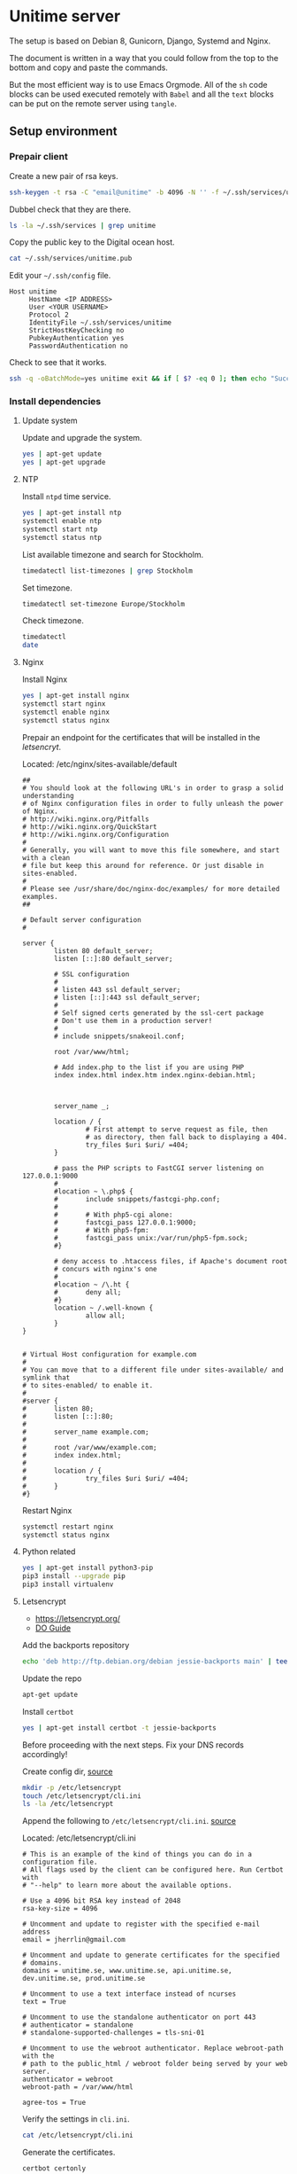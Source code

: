 #+AUTHOR: Kodkollektivet
#+EMAIL: jherrlin@gmail.com
#+DATE: <2016-12-30 Fri>
#+STARTUP: content


* Unitime server
  :PROPERTIES:
  :dir:      /ssh:unitime|sudo:unitime:~/
  :results:  output
  :export:   code
  :date:     <2017-03-09 Thu>
  :END:

  The setup is based on Debian 8, Gunicorn, Django, Systemd and Nginx.

  The document is written in a way that you could follow from the top to the bottom and
  copy and paste the commands.

  But the most efficient way is to use Emacs Orgmode. All of the =sh= code blocks can be
  used executed remotely with =Babel= and all the =text= blocks can be put on the remote
  server using =tangle=.

** Setup environment
*** Prepair client

    Create a new pair of rsa keys.

    #+BEGIN_SRC sh :dir . :export code
      ssh-keygen -t rsa -C "email@unitime" -b 4096 -N '' -f ~/.ssh/services/unitime
    #+END_SRC

    Dubbel check that they are there.

    #+BEGIN_SRC sh :dir . :export code
      ls -la ~/.ssh/services | grep unitime
    #+END_SRC

    Copy the public key to the Digital ocean host.

    #+BEGIN_SRC sh :dir . :export code
      cat ~/.ssh/services/unitime.pub
    #+END_SRC

    Edit your =~/.ssh/config= file.

    #+BEGIN_SRC text
      Host unitime
           HostName <IP ADDRESS>
           User <YOUR USERNAME>
           Protocol 2
           IdentityFile ~/.ssh/services/unitime
           StrictHostKeyChecking no
           PubkeyAuthentication yes
           PasswordAuthentication no
    #+END_SRC

    Check to see that it works.

    #+BEGIN_SRC sh :dir . :export code
      ssh -q -oBatchMode=yes unitime exit && if [ $? -eq 0 ]; then echo "Success"; else echo "Failed"; fi
    #+END_SRC


*** Install dependencies
**** Update system

    Update and upgrade the system.

    #+BEGIN_SRC sh
      yes | apt-get update
      yes | apt-get upgrade
    #+END_SRC


**** NTP

     Install =ntpd= time service.

     #+BEGIN_SRC sh
       yes | apt-get install ntp
       systemctl enable ntp
       systemctl start ntp
       systemctl status ntp
     #+END_SRC

     List available timezone and search for Stockholm.

     #+BEGIN_SRC sh
       timedatectl list-timezones | grep Stockholm
     #+END_SRC

     Set timezone.

     #+BEGIN_SRC sh
       timedatectl set-timezone Europe/Stockholm
     #+END_SRC

     Check timezone.

     #+BEGIN_SRC sh
       timedatectl
       date
     #+END_SRC

**** Nginx

    Install Nginx

    #+BEGIN_SRC sh
      yes | apt-get install nginx
      systemctl start nginx
      systemctl enable nginx
      systemctl status nginx
    #+END_SRC

    Prepair an endpoint for the certificates that will be installed in the [[letsencryt]].

    Located: /etc/nginx/sites-available/default

    #+BEGIN_SRC text :tangle /ssh:unitime|sudo:unitime:/etc/nginx/sites-available/default
      ##
      # You should look at the following URL's in order to grasp a solid understanding
      # of Nginx configuration files in order to fully unleash the power of Nginx.
      # http://wiki.nginx.org/Pitfalls
      # http://wiki.nginx.org/QuickStart
      # http://wiki.nginx.org/Configuration
      #
      # Generally, you will want to move this file somewhere, and start with a clean
      # file but keep this around for reference. Or just disable in sites-enabled.
      #
      # Please see /usr/share/doc/nginx-doc/examples/ for more detailed examples.
      ##

      # Default server configuration
      #

      server {
              listen 80 default_server;
              listen [::]:80 default_server;

              # SSL configuration
              #
              # listen 443 ssl default_server;
              # listen [::]:443 ssl default_server;
              #
              # Self signed certs generated by the ssl-cert package
              # Don't use them in a production server!
              #
              # include snippets/snakeoil.conf;

              root /var/www/html;

              # Add index.php to the list if you are using PHP
              index index.html index.htm index.nginx-debian.html;



              server_name _;

              location / {
                      # First attempt to serve request as file, then
                      # as directory, then fall back to displaying a 404.
                      try_files $uri $uri/ =404;
              }

              # pass the PHP scripts to FastCGI server listening on 127.0.0.1:9000
              #
              #location ~ \.php$ {
              #       include snippets/fastcgi-php.conf;
              #
              #       # With php5-cgi alone:
              #       fastcgi_pass 127.0.0.1:9000;
              #       # With php5-fpm:
              #       fastcgi_pass unix:/var/run/php5-fpm.sock;
              #}

              # deny access to .htaccess files, if Apache's document root
              # concurs with nginx's one
              #
              #location ~ /\.ht {
              #       deny all;
              #}
              location ~ /.well-known {
                      allow all;
              }
      }


      # Virtual Host configuration for example.com
      #
      # You can move that to a different file under sites-available/ and symlink that
      # to sites-enabled/ to enable it.
      #
      #server {
      #       listen 80;
      #       listen [::]:80;
      #
      #       server_name example.com;
      #
      #       root /var/www/example.com;
      #       index index.html;
      #
      #       location / {
      #               try_files $uri $uri/ =404;
      #       }
      #}
    #+END_SRC

    Restart Nginx

    #+BEGIN_SRC sh
      systemctl restart nginx
      systemctl status nginx
    #+END_SRC

**** Python related

     #+BEGIN_SRC sh
       yes | apt-get install python3-pip
       pip3 install --upgrade pip
       pip3 install virtualenv
     #+END_SRC


**** Letsencrypt

    - https://letsencrypt.org/
    - [[https://www.digitalocean.com/community/tutorials/how-to-secure-nginx-with-let-s-encrypt-on-debian-8][DO Guide]]

    Add the backports repository

    #+BEGIN_SRC sh
      echo 'deb http://ftp.debian.org/debian jessie-backports main' | tee /etc/apt/sources.list.d/backports.list
    #+END_SRC

    Update the repo

    #+BEGIN_SRC sh
      apt-get update
    #+END_SRC

    Install =certbot=

    #+BEGIN_SRC sh
      yes | apt-get install certbot -t jessie-backports
    #+END_SRC

    Before proceeding with the next steps. Fix your DNS records accordingly!


    Create config dir, [[http://letsencrypt.readthedocs.io/en/latest/using.html][source]]

    #+BEGIN_SRC sh
      mkdir -p /etc/letsencrypt
      touch /etc/letsencrypt/cli.ini
      ls -la /etc/letsencrypt
    #+END_SRC

    Append the following to =/etc/letsencrypt/cli.ini=.
    [[http://letsencrypt.readthedocs.io/en/latest/using.html#id20][source]]

    Located: /etc/letsencrypt/cli.ini

    #+BEGIN_SRC text :tangle /ssh:unitime|sudo:unitime:/etc/letsencrypt/cli.ini
      # This is an example of the kind of things you can do in a configuration file.
      # All flags used by the client can be configured here. Run Certbot with
      # "--help" to learn more about the available options.

      # Use a 4096 bit RSA key instead of 2048
      rsa-key-size = 4096

      # Uncomment and update to register with the specified e-mail address
      email = jherrlin@gmail.com

      # Uncomment and update to generate certificates for the specified
      # domains.
      domains = unitime.se, www.unitime.se, api.unitime.se, dev.unitime.se, prod.unitime.se

      # Uncomment to use a text interface instead of ncurses
      text = True

      # Uncomment to use the standalone authenticator on port 443
      # authenticator = standalone
      # standalone-supported-challenges = tls-sni-01

      # Uncomment to use the webroot authenticator. Replace webroot-path with the
      # path to the public_html / webroot folder being served by your web server.
      authenticator = webroot
      webroot-path = /var/www/html

      agree-tos = True
    #+END_SRC

    Verify the settings in =cli.ini=.

    #+BEGIN_SRC sh
      cat /etc/letsencrypt/cli.ini
    #+END_SRC

    Generate the certificates.

    #+BEGIN_SRC sh
      certbot certonly
    #+END_SRC

    Check that your certificates are there.

    #+BEGIN_SRC sh
      sudo ls -l /etc/letsencrypt/live/unitime.se
    #+END_SRC

    Generate Strong Diffie-Hellman Group with 2048-bits.

    #+BEGIN_SRC sh
      sudo openssl dhparam -out /etc/ssl/certs/dhparam.pem 2048
    #+END_SRC

    Dubbel check that the file is there

    #+BEGIN_SRC sh
      ls -l /etc/ssl/certs/ | grep dhparam.pem
    #+END_SRC

    Located: /etc/nginx/snippets/ssl-unitime.se.conf

    #+BEGIN_SRC text :tangle /ssh:unitime|sudo:unitime:/etc/nginx/snippets/ssl-unitime.se.conf
      ssl_certificate /etc/letsencrypt/live/unitime.se/fullchain.pem;
      ssl_certificate_key /etc/letsencrypt/live/unitime.se/privkey.pem;
    #+END_SRC

    Make sure that its there.

    #+BEGIN_SRC sh
      cat /etc/nginx/snippets/ssl-unitime.se.conf
    #+END_SRC

    Located: /etc/nginx/snippets/ssl-params.conf

    #+BEGIN_SRC text :tangle /ssh:unitime|sudo:unitime:/etc/nginx/snippets/ssl-params.conf
      # from https://cipherli.st/
      # and https://raymii.org/s/tutorials/Strong_SSL_Security_On_nginx.html

      ssl_protocols TLSv1 TLSv1.1 TLSv1.2;
      ssl_prefer_server_ciphers on;
      ssl_ciphers "EECDH+AESGCM:EDH+AESGCM:AES256+EECDH:AES256+EDH";
      ssl_ecdh_curve secp384r1;
      ssl_session_cache shared:SSL:10m;
      ssl_session_tickets off;
      ssl_stapling on;
      ssl_stapling_verify on;
      resolver 8.8.8.8 8.8.4.4 valid=300s;
      resolver_timeout 5s;
      # Disable preloading HSTS for now.  You can use the commented out header line that includes
      # the "preload" directive if you understand the implications.
      #add_header Strict-Transport-Security "max-age=63072000; includeSubdomains; preload";
      add_header Strict-Transport-Security "max-age=63072000; includeSubdomains";
      add_header X-Frame-Options DENY;
      add_header X-Content-Type-Options nosniff;

      ssl_dhparam /etc/ssl/certs/dhparam.pem;
    #+END_SRC

    Make sure everything is correct.

    #+BEGIN_SRC sh
      cat /etc/nginx/snippets/ssl-params.conf
    #+END_SRC

    Copy the default file and rename the existing.

    #+BEGIN_SRC sh
      cp /etc/nginx/sites-available/default /etc/nginx/sites-available/default.bak
      mv /etc/nginx/sites-available/default /etc/nginx/sites-available/unitime
      ls -l /etc/nginx/sites-available
    #+END_SRC

    Nginx config for unitime.se

    Located: /etc/nginx/sites-available/unitime

    #+BEGIN_SRC text :tangle /ssh:unitime|sudo:unitime:/etc/nginx/sites-available/unitime
      server {
          listen 80 default_server;
          listen [::]:80 default_server;
          server_name unitime.se www.unitime.se api.unitime.se;
          return 301 https://$server_name$request_uri;
      }

      server {
          listen 443 ssl;

          server_name unitime.se www.unitime.se api.unitime.se;

          ssl_certificate /etc/letsencrypt/live/unitime.se/fullchain.pem;
          ssl_certificate_key /etc/letsencrypt/live/unitime.se/privkey.pem;

          ssl_protocols TLSv1 TLSv1.1 TLSv1.2;
          ssl_prefer_server_ciphers on;
          ssl_dhparam /etc/ssl/certs/dhparam.pem;
          ssl_ciphers 'ECDHE-RSA-AES128-GCM-SHA256:ECDHE-ECDSA-AES128-GCM-SHA256:ECDHE-RSA-AES256-GCM-SHA384:ECDHE-ECDSA-AES256-GCM-SHA384:DHE-RSA-AES128-GCM-SHA256:DHE-DSS-AES128-GCM-SHA256:kEDH+AESGCM:ECDHE-RSA-AES128-SHA256:ECDHE-ECDSA-AES128-SHA256:ECDHE-RSA-AES128-SHA:ECDHE-ECDSA-AES128-SHA:ECDHE-RSA-AES256-SHA384:ECDHE-ECDSA-AES256-SHA384:ECDHE-RSA-AES256-SHA:ECDHE-ECDSA-AES256-SHA:DHE-RSA-AES128-SHA256:DHE-RSA-AES128-SHA:DHE-DSS-AES128-SHA256:DHE-RSA-AES256-SHA256:DHE-DSS-AES256-SHA:DHE-RSA-AES256-SHA:AES128-GCM-SHA256:AES256-GCM-SHA384:AES128-SHA256:AES256-SHA256:AES128-SHA:AES256-SHA:AES:CAMELLIA:DES-CBC3-SHA:!aNULL:!eNULL:!EXPORT:!DES:!RC4:!MD5:!PSK:!aECDH:!EDH-DSS-DES-CBC3-SHA:!EDH-RSA-DES-CBC3-SHA:!KRB5-DES-CBC3-SHA';
          ssl_session_timeout 1d;
          ssl_session_cache shared:SSL:50m;
          ssl_stapling on;
          ssl_stapling_verify on;
          add_header Strict-Transport-Security max-age=15768000;

          location ~ /.well-known {
                  allow all;
          }

          # The rest of your server block
          # root /usr/share/nginx/html;
          # index index.html index.htm;
          location / {
              proxy_set_header Host $http_host;
              proxy_set_header X-Real-IP $remote_addr;
              proxy_set_header X-Forwarded-For $proxy_add_x_forwarded_for;
              proxy_set_header X-Forwarded-Proto $scheme;
              proxy_pass http://unix:/webapps/unitime/unitime.sock;
          }

          location /static/ {
              root /webapps/unitime;
              autoindex off;
          }
      }
    #+END_SRC

    Make sure that is there

    #+BEGIN_SRC sh
      ls -l /etc/nginx/sites-available/unitime
      cat /etc/nginx/sites-available/unitime
    #+END_SRC

    Remove the old symbolic link to =default=.
    Create symbolic link from =sites-available= to =sites-enabled=

    #+BEGIN_SRC sh
      rm /etc/nginx/sites-enabled/default
      ln -s /etc/nginx/sites-available/unitime /etc/nginx/sites-enabled/unitime
      ls -l /etc/nginx/sites-enabled
    #+END_SRC


**** Git

     Install =git=

     #+BEGIN_SRC sh
       yes | apt-get install git
     #+END_SRC

**** Root's bin

     Create a *bin/* folder for the =root= user.

     #+BEGIN_SRC sh
       mkdir -p /root/bin
     #+END_SRC


*** Webapp user

    Create a *webapp* user.

    This account is only used for the Django related services.
    The account cant login and don't have a shell and no home folder.

    #+BEGIN_SRC sh
      useradd -M -s /sbin/nologin -c "Webapp user and group, used for webapps" webapp
    #+END_SRC

    Verify that the user and group is added.

    #+BEGIN_SRC sh
      cat /etc/passwd
      cat /etc/group
    #+END_SRC


*** SSH settings

    Update =sshd_config= to secure the server. Dont allow password authentication.

    #+BEGIN_SRC sh
      sed -i 's/PasswordAuthentication yes/PasswordAuthentication no/' /etc/ssh/sshd_config
    #+END_SRC

    Restard sshd

    #+BEGIN_SRC sh
      systemctl restart sshd
    #+END_SRC


*** Unitime django app
**** Initialize

     TODO: Create a production.py file.
           Find a good way to handle the SECRET_KEY

     Located: /root/bin/initialize_unitime_app.sh

     #+BEGIN_SRC text :tangle /ssh:unitime|sudo:unitime:/root/bin/initialize_unitime_app.sh
       mkdir -p /webapps/unitime && cd $_
       git clone https://github.com/Kodkollektivet/unitime-api.git .
       virtualenv venv
       source venv/bin/activate
       pip install -r requirements.txt
       cd unitime
       mkdir -p /webapps/unitime/logs
       sed -i 's/DEBUG = True/DEBUG = False/' /webapps/unitime/unitime/settings/settings.py
       python manage.py makemigrations
       python manage.py migrate
       python manage.py collectstatic --noinput
       cd /webapps
       chown -R webapp:webapp unitime
     #+END_SRC

     Execute the script

     #+BEGIN_SRC sh
       bash /root/bin/initialize_unitime_app.sh
     #+END_SRC


**** Systemd
***** Service

      Located: /etc/systemd/system/unitime.service

      #+BEGIN_SRC text :tangle /ssh:unitime|sudo:unitime:/etc/systemd/system/unitime.service
        [Unit]
        Description=Unitime daemon
        After=network.target

        [Service]
        User=webapp
        Group=webapp
        WorkingDirectory=/webapps/unitime/unitime
        ExecStart=/webapps/unitime/venv/bin/gunicorn --workers 10 --bind unix:/webapps/unitime/unitime.sock settings.wsgi:application

        [Install]
        WantedBy=multi-user.target
      #+END_SRC


***** Enable and start

      Enable and start the service

      #+BEGIN_SRC sh
        sudo systemctl daemon-reload
        sudo systemctl start unitime
        sudo systemctl enable unitime
        sudo systemctl restart nginx
        sudo systemctl status unitime
      #+END_SRC


***** Useful

      Manually test if the application is working.

      #+BEGIN_SRC sh
        cd /webapps/unitime/unitime
        /webapps/unitime/venv/bin/gunicorn  --bind 0.0.0.0:8000 settings.wsgi:application
      #+END_SRC


*** Scrapper

    The scrapper is an application that is scrapping different resoueces to look for
    course codes. Those codes are then pushed through the Rest API and the API application
    will look for them. The source code can be found on GitHub [[https://github.com/jherrlin/unitime-code-scrapper][here]].

**** Initialize

     Create a script for downloading and prepair the environment for the unitime-scrapper.
     This app will live in =/webapps/unitime-scrapper/=.

     Located: /root/bin/initialize_scrapper_app.sh

     #+BEGIN_SRC text :tangle /ssh:unitime|sudo:unitime:/root/bin/initialize_scrapper_app.sh
       # This script will install and prepair the environment for
       # the scrapper app
       mkdir -p /webapps/unitime-scrapper && cd $_
       git clone https://github.com/jherrlin/unitime-code-scrapper.git .
       virtualenv venv
       source venv/bin/activate
       pip install -r requirements.txt
       chown -R webapp:webapp /webapps/unitime-scrapper
     #+END_SRC

     Execute the script.

     #+BEGIN_SRC sh
       bash /root/bin/initialize_scrapper_app.sh
     #+END_SRC


**** Script

     Create a scrapper script. This is the script that the [[scrapperservice][scrapper service]] will execute.
     There is a [[scrappertimer][scrapper timer]] that will be run on a schedule.

     TODO: Dubbel check the code sorter.

     Located: /root/bin/scrapper_runner.sh

     #+BEGIN_SRC text :tangle /ssh:unitime|sudo:unitime:/root/bin/scrapper_runner.sh
       cd /webapps/unitime-scrapper
       source venv/bin/activate
       python scrapper.py
       cat codes.txt uscodes.txt | awk '/^......+/{ print toupper($0) }' | sort | uniq > dump.txt
       cp dump.txt uscodes.txt
       mv uscodes.txt codes.txt
       deactivate
     #+END_SRC


**** Systemd
***** Service
      <<scrapperservice>>

      Located: /etc/systemd/system/scrapper.service

      #+BEGIN_SRC text :tangle /ssh:unitime|sudo:unitime:/etc/systemd/system/scrapper.service
        [Unit]
        Description=Unitime scrapper service

        [Service]
        Nice=19
        IOSchedulingClass=3
        ExecStart=/bin/bash /root/bin/scrapper_runner.sh
      #+END_SRC


***** Timer
      <<scrappertimer>>

      Located: /etc/systemd/system/scrapper.timer

      #+BEGIN_SRC text :tangle /ssh:unitime|sudo:unitime:/etc/systemd/system/scrapper.timer
        [Unit]
        Description=Weekly unitime scrapper timer

        [Timer]
        OnCalendar=Sun *-*-* 00:15:00
        Persistent=true
        Unit=scrapper.service

        [Install]
        WantedBy=timers.target
      #+END_SRC

***** Enable and start

      Reload, enable and list timers

      #+BEGIN_SRC sh
        systemctl daemon-reload
        systemctl enable scrapper.{timer,service}
        systemctl list-timers --all
        systemctl status scrapper.{timer,service}
      #+END_SRC


***** Useful

      Follow the logs.

      #+BEGIN_SRC sh
        journalctl -f -u scrapper.service
      #+END_SRC

      To start the service manually, follow the logs then.

      #+BEGIN_SRC sh
        systemctl start scrapper.service
      #+END_SRC


*** Firewall

    For firewall I am using the Netfilter kernel module.
    This is accessed with =iptables=.

**** Resources

     - https://www.digitalocean.com/community/tutorials/how-to-set-up-a-basic-iptables-firewall-on-centos-6
     - https://www.digitalocean.com/community/tutorials/how-to-use-psad-to-detect-network-intrusion-attempts-on-an-ubuntu-vps
     - https://www.upcloud.com/support/configuring-iptables-on-debian-8-0/
     - https://www.digitalocean.com/community/tutorials/how-to-secure-nginx-with-let-s-encrypt-on-debian-8
     - https://github.com/jherrlin/LNU-1DV720-Server-Administration/blob/master/iptables_example.sh

**** Script

     Iptables rules.

     Located in: /root/bin/start_iptables_script.sh

     #+BEGIN_SRC text :tangle /ssh:unitime|sudo:unitime:/root/bin/start_iptables_script.sh
       # Iptables script to secure the server.
       # This scipt is loaded at boot.
       echo "Starting the script..."
       iptables -A INPUT -i lo -j ACCEPT
       iptables -A INPUT -m conntrack --ctstate ESTABLISHED,RELATED -j ACCEPT
       iptables -A INPUT -p tcp --dport 22 -j ACCEPT
       iptables -A INPUT -p tcp --dport 80 -j ACCEPT
       iptables -A INPUT -p tcp --dport 443 -j ACCEPT
       iptables -A INPUT -p icmp --icmp-type echo-request -j ACCEPT
       iptables -A INPUT -j DROP
       iptables -A FORWARD -j DROP
       echo "Script done!"
     #+END_SRC

**** Systemd

     A timer is used to run the =iptables_script.sh= script on every boot. The timer is
     connected to a service that will handle the execution of the script. The timer is set
     to run 2 min after boot. In my opinion this is good in somethings wrong with the
     rules and you happen to write rules that locks you out of the system.

***** Service

      Located: /etc/systemd/system/start_iptables.service

      #+BEGIN_SRC text :tangle /ssh:unitime|sudo:unitime:/etc/systemd/system/start_iptables.service
        [Unit]
        Description=Iptables service

        [Service]
        Nice=19
        IOSchedulingClass=3
        ExecStart=/bin/bash /root/bin/start_iptables_script.sh
      #+END_SRC

***** Timer

      https://www.freedesktop.org/software/systemd/man/systemd.timer.html

      Located: /etc/systemd/system/start_iptables.timer

      #+BEGIN_SRC text :tangle /ssh:unitime|sudo:unitime:/etc/systemd/system/start_iptables.timer
        [Unit]
        Description=Run 2 min after boot
        Unit=start_iptables.service

        [Timer]
        OnBootSec=2min

        [Install]
        WantedBy=timers.target
      #+END_SRC

***** Enable and start

      Reload timer's and enable the =start_iptables=

      #+BEGIN_SRC sh
        systemctl daemon-reload
        systemctl enable start_iptables.{timer,service}
        systemctl list-timers --all
      #+END_SRC


***** Useful

      If restarting the server.
      Look when the script load's the rules

      #+BEGIN_SRC sh
        watch -n 1 iptables -L
      #+END_SRC

      Look at the logs

      #+BEGIN_SRC sh
        journalctl -f -u start_iptables.service
      #+END_SRC

**** Useful

     List rules

     #+BEGIN_SRC sh
       iptables -v -t filter -L --line-numbers
     #+END_SRC

     Flush (delete) rules

     #+BEGIN_SRC sh
       iptables -F
     #+END_SRC


*** Postgres

    TODO

*** Resources

    - [[https://www.freedesktop.org/software/systemd/man/systemd.service.html][Systemd service]] :: Systemd services docs
    - [[https://www.digitalocean.com/community/tutorials/how-to-configure-a-linux-service-to-start-automatically-after-a-crash-or-reboot-part-1-practical-examples][How To Configure a Linux Service to Start Automatically After a Crash or Reboot]] :: Systemd service restart on failure


** Update Unitime Django app

   Updates the Django project. Set the right permissions
   and restart the services.

   Located: /root/bin/update_unitime_app.sh

   #+BEGIN_SRC text :tangle /ssh:unitime|sudo:unitime:/root/bin/update_unitime_app.sh
     cd /webapps/unitime
     git pull
     rm -rf venv
     virtualenv venv
     source venv/bin/activate
     pip install -r requirements.txt
     cd unitime
     pip freeze --local | grep -v '^\-e' | cut -d = -f 1  | xargs pip install -U
     python manage.py makemigrations
     python manage.py migrate
     python manage.py collectstatic --noinput
     sed -i 's/DEBUG = True/DEBUG = False/' /webapps/unitime/unitime/settings/settings.py
     cd /webapps
     chown -R webapp:webapp unitime
     systemctl restart unitime
     systemctl restart nginx
     systemctl status unitime
     systemctl status nginx
   #+END_SRC

   Run the script

   #+BEGIN_SRC sh
     bash /root/bin/update_unitime_app.sh
   #+END_SRC


** System maintenance

   TODO: Set up actions to handle updates and fixes so the system will be as well
   maintained with as little effort as possible.


** TODOs

   - New DRS version: https://github.com/tomchristie/django-rest-framework/tree/master
   - Read about HSTS: https://en.wikipedia.org/wiki/HTTP_Strict_Transport_Security
   - Read: https://raymii.org/s/tutorials/Strong_SSL_Security_On_nginx.html
